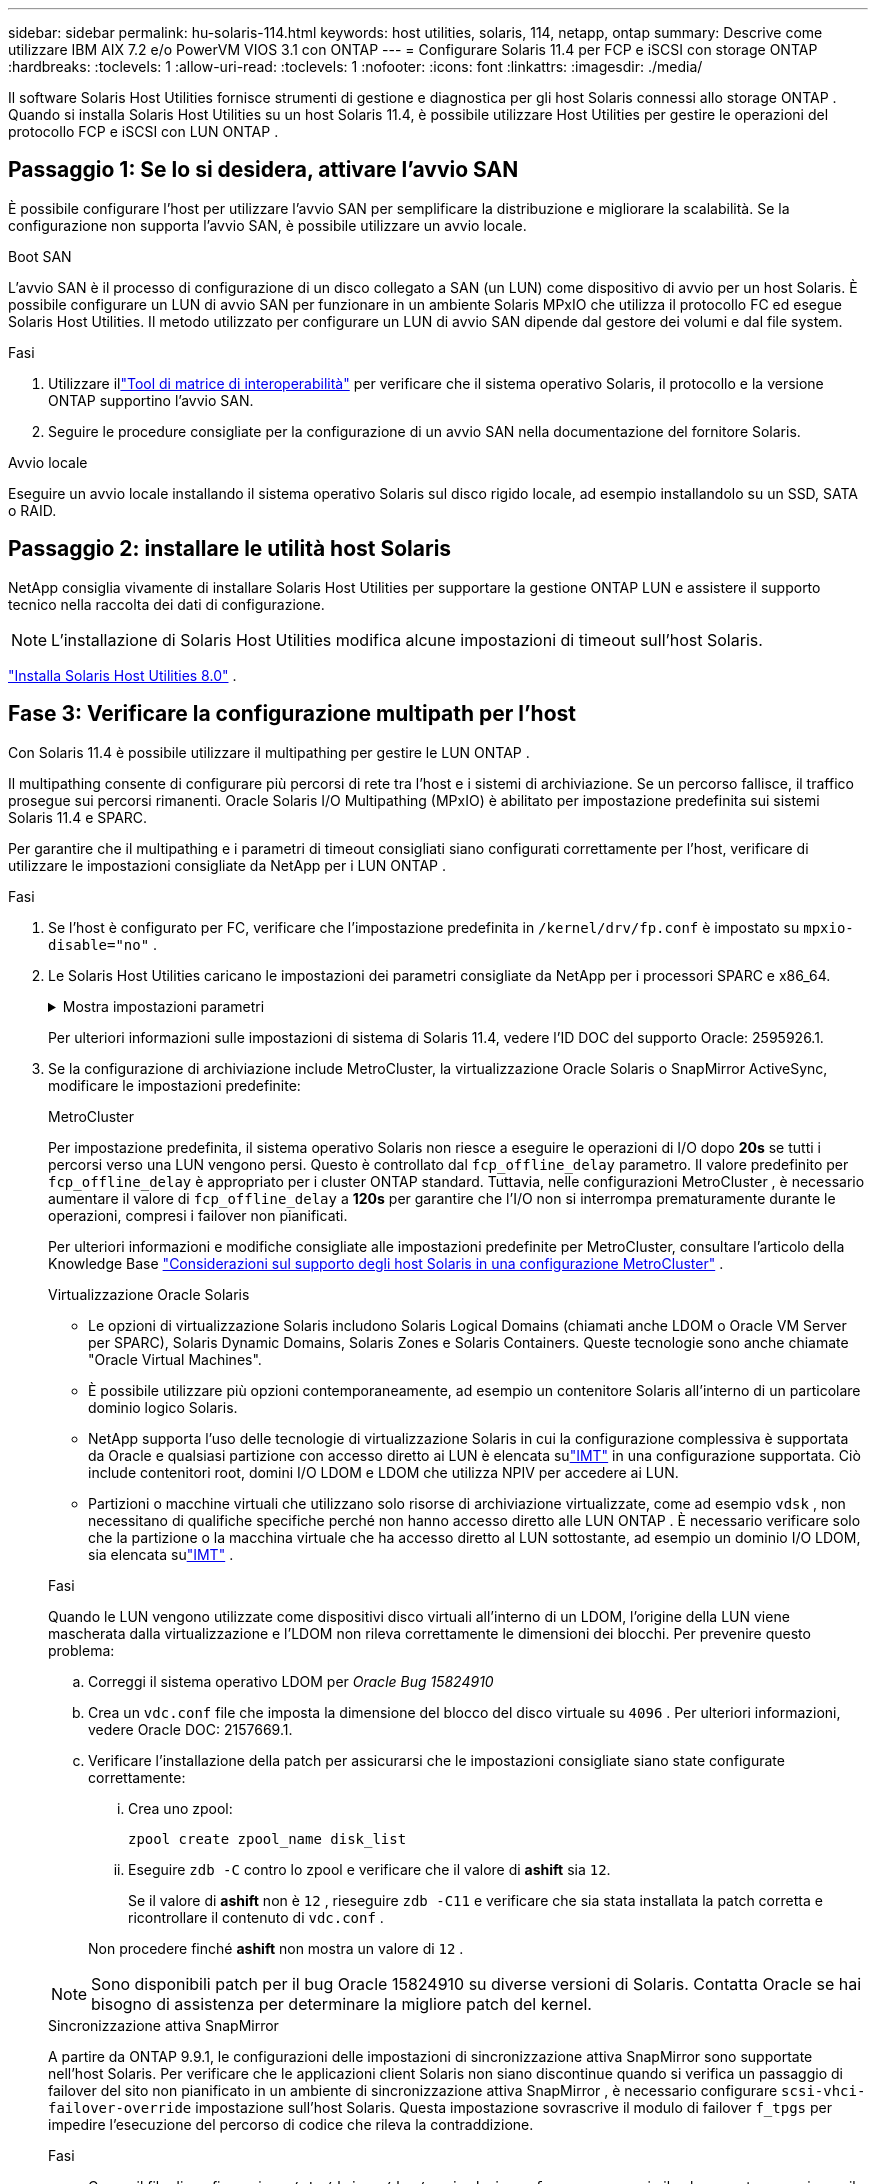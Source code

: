 ---
sidebar: sidebar 
permalink: hu-solaris-114.html 
keywords: host utilities, solaris, 114, netapp, ontap 
summary: Descrive come utilizzare IBM AIX 7.2 e/o PowerVM VIOS 3.1 con ONTAP 
---
= Configurare Solaris 11.4 per FCP e iSCSI con storage ONTAP
:hardbreaks:
:toclevels: 1
:allow-uri-read: 
:toclevels: 1
:nofooter: 
:icons: font
:linkattrs: 
:imagesdir: ./media/


[role="lead"]
Il software Solaris Host Utilities fornisce strumenti di gestione e diagnostica per gli host Solaris connessi allo storage ONTAP .  Quando si installa Solaris Host Utilities su un host Solaris 11.4, è possibile utilizzare Host Utilities per gestire le operazioni del protocollo FCP e iSCSI con LUN ONTAP .



== Passaggio 1: Se lo si desidera, attivare l'avvio SAN

È possibile configurare l'host per utilizzare l'avvio SAN per semplificare la distribuzione e migliorare la scalabilità.  Se la configurazione non supporta l'avvio SAN, è possibile utilizzare un avvio locale.

[role="tabbed-block"]
====
.Boot SAN
--
L'avvio SAN è il processo di configurazione di un disco collegato a SAN (un LUN) come dispositivo di avvio per un host Solaris.  È possibile configurare un LUN di avvio SAN per funzionare in un ambiente Solaris MPxIO che utilizza il protocollo FC ed esegue Solaris Host Utilities.  Il metodo utilizzato per configurare un LUN di avvio SAN dipende dal gestore dei volumi e dal file system.

.Fasi
. Utilizzare illink:https://mysupport.netapp.com/matrix/#welcome["Tool di matrice di interoperabilità"^] per verificare che il sistema operativo Solaris, il protocollo e la versione ONTAP supportino l'avvio SAN.
. Seguire le procedure consigliate per la configurazione di un avvio SAN nella documentazione del fornitore Solaris.


--
.Avvio locale
--
Eseguire un avvio locale installando il sistema operativo Solaris sul disco rigido locale, ad esempio installandolo su un SSD, SATA o RAID.

--
====


== Passaggio 2: installare le utilità host Solaris

NetApp consiglia vivamente di installare Solaris Host Utilities per supportare la gestione ONTAP LUN e assistere il supporto tecnico nella raccolta dei dati di configurazione.


NOTE: L'installazione di Solaris Host Utilities modifica alcune impostazioni di timeout sull'host Solaris.

link:hu-solaris-80.html["Installa Solaris Host Utilities 8.0"] .



== Fase 3: Verificare la configurazione multipath per l'host

Con Solaris 11.4 è possibile utilizzare il multipathing per gestire le LUN ONTAP .

Il multipathing consente di configurare più percorsi di rete tra l'host e i sistemi di archiviazione.  Se un percorso fallisce, il traffico prosegue sui percorsi rimanenti.  Oracle Solaris I/O Multipathing (MPxIO) è abilitato per impostazione predefinita sui sistemi Solaris 11.4 e SPARC.

Per garantire che il multipathing e i parametri di timeout consigliati siano configurati correttamente per l'host, verificare di utilizzare le impostazioni consigliate da NetApp per i LUN ONTAP .

.Fasi
. Se l'host è configurato per FC, verificare che l'impostazione predefinita in `/kernel/drv/fp.conf` è impostato su `mpxio-disable="no"` .
. Le Solaris Host Utilities caricano le impostazioni dei parametri consigliate da NetApp per i processori SPARC e x86_64.
+
.Mostra impostazioni parametri
[%collapsible]
====
[cols="2*"]
|===
| Parametro | Valore 


| throttle_max | 8 


| not_ready_retries | 300 


| busy_retrees | 30 


| reset_retrees | 30 


| throttle_min | 2 


| timeout_retries | 10 


| dimensioni_blocco_fisico | 4096 


| ordinamento dei dischi | falso 


| cache-non volatile | VERO 
|===
====
+
Per ulteriori informazioni sulle impostazioni di sistema di Solaris 11.4, vedere l'ID DOC del supporto Oracle: 2595926.1.

. Se la configurazione di archiviazione include MetroCluster, la virtualizzazione Oracle Solaris o SnapMirror ActiveSync, modificare le impostazioni predefinite:
+
[role="tabbed-block"]
====
.MetroCluster
--
Per impostazione predefinita, il sistema operativo Solaris non riesce a eseguire le operazioni di I/O dopo *20s* se tutti i percorsi verso una LUN vengono persi.  Questo è controllato dal `fcp_offline_delay` parametro.  Il valore predefinito per `fcp_offline_delay` è appropriato per i cluster ONTAP standard.  Tuttavia, nelle configurazioni MetroCluster , è necessario aumentare il valore di `fcp_offline_delay` a *120s* per garantire che l'I/O non si interrompa prematuramente durante le operazioni, compresi i failover non pianificati.

Per ulteriori informazioni e modifiche consigliate alle impostazioni predefinite per MetroCluster, consultare l'articolo della Knowledge Base https://kb.netapp.com/onprem/ontap/metrocluster/Solaris_host_support_considerations_in_a_MetroCluster_configuration["Considerazioni sul supporto degli host Solaris in una configurazione MetroCluster"^] .

--
.Virtualizzazione Oracle Solaris
--
** Le opzioni di virtualizzazione Solaris includono Solaris Logical Domains (chiamati anche LDOM o Oracle VM Server per SPARC), Solaris Dynamic Domains, Solaris Zones e Solaris Containers.  Queste tecnologie sono anche chiamate "Oracle Virtual Machines".
** È possibile utilizzare più opzioni contemporaneamente, ad esempio un contenitore Solaris all'interno di un particolare dominio logico Solaris.
** NetApp supporta l'uso delle tecnologie di virtualizzazione Solaris in cui la configurazione complessiva è supportata da Oracle e qualsiasi partizione con accesso diretto ai LUN è elencata sulink:https://imt.netapp.com/matrix/#welcome["IMT"] in una configurazione supportata.  Ciò include contenitori root, domini I/O LDOM e LDOM che utilizza NPIV per accedere ai LUN.
** Partizioni o macchine virtuali che utilizzano solo risorse di archiviazione virtualizzate, come ad esempio `vdsk` , non necessitano di qualifiche specifiche perché non hanno accesso diretto alle LUN ONTAP .  È necessario verificare solo che la partizione o la macchina virtuale che ha accesso diretto al LUN sottostante, ad esempio un dominio I/O LDOM, sia elencata sulink:https://imt.netapp.com/matrix/#welcome["IMT"^] .


.Fasi
Quando le LUN vengono utilizzate come dispositivi disco virtuali all'interno di un LDOM, l'origine della LUN viene mascherata dalla virtualizzazione e l'LDOM non rileva correttamente le dimensioni dei blocchi.  Per prevenire questo problema:

.. Correggi il sistema operativo LDOM per _Oracle Bug 15824910_
.. Crea un `vdc.conf` file che imposta la dimensione del blocco del disco virtuale su `4096` .  Per ulteriori informazioni, vedere Oracle DOC: 2157669.1.
.. Verificare l'installazione della patch per assicurarsi che le impostazioni consigliate siano state configurate correttamente:
+
... Crea uno zpool:
+
[source, cli]
----
zpool create zpool_name disk_list
----
... Eseguire `zdb -C` contro lo zpool e verificare che il valore di *ashift* sia `12`.
+
Se il valore di *ashift* non è `12` , rieseguire `zdb -C11` e verificare che sia stata installata la patch corretta e ricontrollare il contenuto di `vdc.conf` .

+
Non procedere finché *ashift* non mostra un valore di `12` .






NOTE: Sono disponibili patch per il bug Oracle 15824910 su diverse versioni di Solaris.  Contatta Oracle se hai bisogno di assistenza per determinare la migliore patch del kernel.

--
.Sincronizzazione attiva SnapMirror
--
A partire da ONTAP 9.9.1, le configurazioni delle impostazioni di sincronizzazione attiva SnapMirror sono supportate nell'host Solaris.  Per verificare che le applicazioni client Solaris non siano discontinue quando si verifica un passaggio di failover del sito non pianificato in un ambiente di sincronizzazione attiva SnapMirror , è necessario configurare `scsi-vhci-failover-override` impostazione sull'host Solaris.  Questa impostazione sovrascrive il modulo di failover `f_tpgs` per impedire l'esecuzione del percorso di codice che rileva la contraddizione.

.Fasi
.. Creare il file di configurazione `/etc/driver/drv/scsi_vhci.conf` con una voce simile al seguente esempio per il tipo di storage NetApp connesso all'host:
+
[listing]
----
scsi-vhci-failover-override =
"NETAPP  LUN","f_tpgs"
----
.. Verificare che il parametro override sia stato applicato correttamente:
+
[source, cli]
----
devprop
----
+
[source, cli]
----
mdb
----
+
.Mostra esempi
[%collapsible]
=====
[listing]
----
root@host-A:~# devprop -v -n /scsi_vhci scsi-vhci-failover-override      scsi-vhci-failover-override=NETAPP  LUN + f_tpgs
root@host-A:~# echo "*scsi_vhci_dip::print -x struct dev_info devi_child | ::list struct dev_info devi_sibling| ::print struct dev_info devi_mdi_client| ::print mdi_client_t ct_vprivate| ::print struct scsi_vhci_lun svl_lun_wwn svl_fops_name"| mdb -k
----
[listing]
----
svl_lun_wwn = 0xa002a1c8960 "600a098038313477543f524539787938"
svl_fops_name = 0xa00298d69e0 "conf f_tpgs"
----
=====



NOTE: Dopo `scsi-vhci-failover-override` è stato applicato, `conf` viene aggiunto a. `svl_fops_name`. Per ulteriori informazioni e per le modifiche consigliate alle impostazioni predefinite, consultare l'articolo della Knowledge base di NetApp https://kb.netapp.com/Advice_and_Troubleshooting/Data_Protection_and_Security/SnapMirror/Solaris_Host_support_recommended_settings_in_SnapMirror_Business_Continuity_(SM-BC)_configuration["Supporto host Solaris impostazioni consigliate nella configurazione di sincronizzazione attiva di SnapMirror"^].

--
====
. Verificare che sia supportato l'I/O allineato a 4 KB con zpool utilizzando LUN ONTAP :
+
.. Verificare che l'host Solaris sia installato con l'ultimo Support Repository Update (SRU):
+
[source, cli]
----
pkg info entire`
----
.. Verificare che l' ONTAP LUN abbia `ostype` come "Solaris", indipendentemente dalla dimensione LUN:
+
[source, cli]
----
lun show -vserver` <vsersver_name>
----
+
.Mostra esempio
[%collapsible]
====
[listing]
----
chat-a800-31-33-35-37::*> lun show -vserver solaris_fcp -path /vol/sol_195_zpool_vol_9/lun -fields ostype
vserver     path                         ostype
----------- ---------------------------- -------
solaris_fcp /vol/sol_195_zpool_vol_9/lun solaris
----
====


. Verificare l'output per i LUN ONTAP :
+
[source, cli]
----
sanlun lun show
----
+
Dovresti vedere un output simile al seguente esempio per una configurazione ASA, AFF o FAS :

+
.Mostra esempio
[%collapsible]
====
[listing]
----
root@sparc-s7-55-148:~# sanlun lun show -pv

                    ONTAP Path: Solaris_148_siteA:/vol/Triage/lun
                           LUN: 0
                      LUN Size: 20g
                   Host Device: /dev/rdsk/c0t600A098038314B32685D573064776172d0s2
                          Mode: C
            Multipath Provider: Sun Microsystems
              Multipath Policy: Native
----
====
. Verificare lo stato del percorso per i LUN ONTAP :
+
[source, cli]
----
mpathadm show lu <LUN>`
----
+
Gli output di esempio seguenti mostrano lo stato del percorso corretto per le LUN ONTAP in una configurazione ASA, AFF o FAS .  Le priorità del percorso vengono visualizzate in base allo "Stato di accesso" per ogni LUN nell'output.

+
[role="tabbed-block"]
====
.Configurazioni ASA
--
Una configurazione ASA ottimizza tutti i percorsi verso una determinata LUN, mantenendoli attivi. In questo modo, le performance vengono migliorate grazie alle operazioni di i/o in tutti i percorsi contemporaneamente.

.Mostra esempio
[%collapsible]
=====
[listing, subs="+quotes"]
----
root@sparc-s7-55-82:~# mpathadm show lu /dev/rdsk/c0t600A098038313953495D58674777794Bd0s2
Logical Unit:  /dev/rdsk/c0t600A098038313953495D58674777794Bd0s2
        mpath-support:  libmpscsi_vhci.so
        Vendor:  NETAPP
        Product:  LUN C-Mode
        Revision:  9171
        Name Type:  unknown type
        Name:  600a098038313953495d58674777794b
        Asymmetric:  yes
        Current Load Balance:  round-robin
        Logical Unit Group ID:  NA
        Auto Failback:  on
        Auto Probing:  NA

        Paths:
                Initiator Port Name:  100000109bd30070
                Target Port Name:  20b9d039ea593393
                Logical Unit Number:  0
                Override Path:  NA
                Path State:  OK
                Disabled:  no

                Initiator Port Name:  100000109bd30070
                Target Port Name:  20b8d039ea593393
                Logical Unit Number:  0
                Override Path:  NA
                Path State:  OK
                Disabled:  no

                Initiator Port Name:  100000109bd3006f
                Target Port Name:  20b3d039ea593393
                Logical Unit Number:  0
                Override Path:  NA
                Path State:  OK
                Disabled:  no

                Initiator Port Name:  100000109bd3006f
                Target Port Name:  20b4d039ea593393
                Logical Unit Number:  0
                Override Path:  NA
                Path State:  OK
                Disabled:  no

        Target Port Groups:
                ID:  1003
                Explicit Failover:  no
                Access State:  *active optimized*
                Target Ports:
                        Name:  20b9d039ea593393
                        Relative ID:  8

                        Name:  20b4d039ea593393
                        Relative ID:  3

                ID:  1002
                Explicit Failover:  no
                Access State:  *active optimized*
                Target Ports:
                        Name:  20b8d039ea593393
                        Relative ID:  7

                        Name:  20b3d039ea593393
                        Relative ID:  2
----
=====
--
.Configurazione AFF o FAS
--
Una configurazione AFF o FAS deve avere due gruppi di percorsi con priorità maggiore e minore. I percorsi Active/Optimized di priorità più elevata sono serviti dal controller in cui si trova l'aggregato. I percorsi a priorità inferiore sono attivi ma non ottimizzati perché serviti da un controller diverso. I percorsi non ottimizzati vengono utilizzati solo quando non sono disponibili percorsi ottimizzati.

Nell'esempio seguente viene visualizzato l'output corretto per un LUN ONTAP con due percorsi attivi/ottimizzati e due percorsi attivi/non ottimizzati:

.Mostra esempio
[%collapsible]
=====
[listing, subs="+quotes"]
----
root@chatsol-54-195:~# mpathadm show lu /dev/rdsk/c0t600A0980383044376C3F4E694E506E44d0s2
Logical Unit:  /dev/rdsk/c0t600A0980383044376C3F4E694E506E44d0s2
        mpath-support:  libmpscsi_vhci.so
        Vendor:  NETAPP
        Product:  LUN C-Mode
        Revision:  9171
        Name Type:  unknown type
        Name:  600a0980383044376c3f4e694e506e44
        Asymmetric:  yes
        Current Load Balance:  round-robin
        Logical Unit Group ID:  NA
        Auto Failback:  on
        Auto Probing:  NA

        Paths:

                Initiator Port Name:  100000109b56c5fb
                Target Port Name:  205200a098ba7afe
                Logical Unit Number:  1
                Override Path:  NA
                Path State:  OK
                Disabled:  no

                Initiator Port Name:  100000109b56c5fb
                Target Port Name:  205000a098ba7afe
                Logical Unit Number:  1
                Override Path:  NA
                Path State:  OK
                Demoted:  yes
                Disabled:  no

                Initiator Port Name:  100000109b56c5fa
                Target Port Name:  204f00a098ba7afe
                Logical Unit Number:  1
                Override Path:  NA
                Path State:  OK
                Demoted:  yes
                Disabled:  no

                Initiator Port Name:  100000109b56c5fa
                Target Port Name:  205100a098ba7afe
                Logical Unit Number:  1
                Override Path:  NA
                Path State:  OK
                Disabled:  no

        Target Port Groups:
                ID:  1001
                Explicit Failover:  no
                Access State:  *active not optimized*
                Target Ports:
                        Name:  205200a098ba7afe
                        Relative ID:  8

                        Name:  205100a098ba7afe
                        Relative ID:  7

                ID:  1000
                Explicit Failover:  no
                Access State:  *active optimized*
                Target Ports:
                        Name:  205000a098ba7afe
                        Relative ID:  6

                        Name:  204f00a098ba7afe
                        Relative ID:  5
----
=====
--
====




== Passaggio 4: rivedere i problemi noti

La versione Solaris 11.4 per FCP e iSCSI con storage ONTAP presenta i seguenti problemi noti:

[cols="4*"]
|===
| ID bug NetApp | Titolo | Descrizione | ID Oracle 


| link:https://mysupport.netapp.com/site/bugs-online/product/HOSTUTILITIES/1362435["1362435"^] | Modifiche al binding del driver FC HUK 6.2 e Solaris_11.4 | Fare riferimento alle raccomandazioni per Solaris 11,4 e HUK. Il binding del driver FC viene modificato da `ssd (4D)` a. `sd (4D)`. Sposta la configurazione esistente da `ssd.conf` a. `sd.conf` Come menzionato in Oracle DOC: 2595926,1). Il comportamento varia a seconda dei sistemi Solaris 11,4 appena installati e dei sistemi aggiornati da Solaris 11,3 o versioni precedenti. | (DOC ID 2595926.1) 


| link:https://mysupport.netapp.com/site/bugs-online/product/HOSTUTILITIES/1366780["1366780"^] | Problema LIF di Solaris riscontrato durante l'operazione di giveback SFO (Storage failover) con HBA (host Bus Adapter) Emulex 32G su x86 Arch | Problema della LIF di Solaris riscontrato con la versione firmware Emulex 12,6.x e successive sulla piattaforma x86_64. | SR 3-24746803021 


| link:https://mysupport.netapp.com/site/bugs-online/product/HOSTUTILITIES/1368957["1368957"^] | Solaris 11.x `cfgadm -c configure` Si è verificato un errore i/o con la configurazione Emulex end-to-end | In esecuzione `cfgadm -c configure` Nella configurazione end-to-end Emulex si verifica un errore i/O. Questo problema è stato risolto in ONTAP 9.5P17, 9.6P14 , 9.7P13 e 9.8P2 | Non applicabile 


| link:https://mysupport.netapp.com/site/bugs-online/product/HOSTUTILITIES/1345622["1345622"^] | Report di percorsi anomali su host Solaris con ASA/PPorts utilizzando i comandi nativi del sistema operativo | I problemi di segnalazione di percorsi intermittenti si verificano su Solaris 11,4 con All SAN Array (ASA). | Non applicabile 
|===


== Quali sono le prossime novità?

link:hu-solaris-command-reference.html["Scopri come utilizzare lo strumento Solaris Host Utilities"] .
